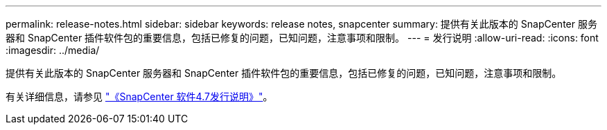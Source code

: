 ---
permalink: release-notes.html 
sidebar: sidebar 
keywords: release notes, snapcenter 
summary: 提供有关此版本的 SnapCenter 服务器和 SnapCenter 插件软件包的重要信息，包括已修复的问题，已知问题，注意事项和限制。 
---
= 发行说明
:allow-uri-read: 
:icons: font
:imagesdir: ../media/


[role="lead"]
提供有关此版本的 SnapCenter 服务器和 SnapCenter 插件软件包的重要信息，包括已修复的问题，已知问题，注意事项和限制。

有关详细信息，请参见 https://library.netapp.com/ecm/ecm_download_file/ECMLP2883299["《SnapCenter 软件4.7发行说明》"^]。
